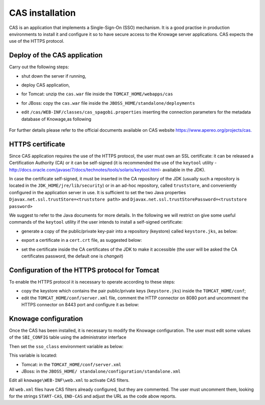 CAS installation
========================================================================================================================

CAS is an application that implements a Single-Sign-On (SSO) mechanism. It is a good practise in production environments to install it and configure it so to have secure access to the Knowage server applications. CAS expects the use of the HTTPS protocol.

Deploy of the CAS application
------------------------------------------------------------------------------------------------------------------------

Carry out the following steps:

* shut down the server if running,
* deploy CAS application,
* for Tomcat: unzip the ``cas.war`` file inside the ``TOMCAT_HOME/webapps/cas``
* for JBoss: copy the ``cas.war`` file inside the ``JBOSS_HOME/standalone/deployments``
* edit ``/cas/WEB-INF/classes/cas_spagobi.properties`` inserting the connection parameters for the metadata database of Knowage,as following

	.. _conneparamknow:
	.. code-block:: xml
	   :linenos:
	   :caption: Connection parameters for Knowage metadata db.

			spagobi.datasource.driver=<driver JDBC> 
			spagobi.datasource.url=<URL JDBC> 
			spagobi.datasource.user=<user_name>                             
			spagobi.datasource.pwd=<password> encript.password=true               

For further details please refer to the official documents available on CAS website `https://www.apereo.org/projects/cas. <https://www.apereo.org/projects/cas>`__

HTTPS certificate
------------------------------------------------------------------------------------------------------------------------

Since CAS application requires the use of the HTTPS protocol, the user must own an SSL certificate: it can be released a Certification Authority (CA) or it can be self-signed (it is recommended the use of the ``keytool`` utility -http://docs.oracle.com/javase/7/docs/technotes/tools/solaris/keytool.html- available in the JDK).

In case the certificate self-signed, it must be inserted in the CA repository of the JDK (usually such a repository is located in the ``JDK_HOME/jre/lib/security``) or in an ad-hoc repository, called ``truststore``, and conveniently configured in the application server in use. It is sufficient to set the two Java properties ``Djavax.net.ssl.trustStore=<truststore path>`` and ``Djavax.net.ssl.trustStorePassword=<truststore password>``

We suggest to refer to the Java documents for more details. In the following we will restrict on give some useful commands of the ``keytool`` utility if the user intends to install a self-signed certificate:

* generate a copy of the public/private key-pair into a repository (keystore) called ``keystore.jks``, as below:

.. code-block:: bash
   :linenos:
   :caption: keystore.jks creation.

   	$JAVA_HOME/bin/keytool -genkeypair -keystore keystore.jks -storepass {keystore password} -alias {certificate alias} -keyalg RSA -keysize 2048 -validity 5000 -dname CN={server name that hosts Knowage}, OU={organization unit}, O={organization name},L={locality name}, ST={state name}, C={country}

* export a certificate in a ``cert.crt`` file, as suggested below:

.. code-block:: bash
   :linenos:
   :caption: Certificate export.

   	$JAVA_HOME/bin/keytool -export -alias {alias of the certificate} -file cert.crt -keystore keystore.jks 

* set the certificate inside the CA certificates of the JDK to make it accessible (the user will be asked the CA certificates password, the default one is *changeit*)

.. code-block:: bash
   :linenos:
   :caption: Importing the certificate into JDK CA repository.

   	$JAVA_HOME/bin/keytool -import -trustcacerts -alias {alias del certificato} -file cert.crt -keystore
   	$JAVA_HOME/jre/lib/security/cacerts

Configuration of the HTTPS protocol for Tomcat
------------------------------------------------------------------------------------------------------------------------

To enable the HTTPS protocol it is necessary to operate according to these steps:

* copy the keystore which contains the pair public/private keys (``keystore.jks``) inside the ``TOMCAT_HOME/conf``;
* edit the ``TOMCAT_HOME/conf/server.xml`` file, comment the HTTP connector on 8080 port and uncomment the HTTPS connector on 8443 port and configure it as below:

.. code-block:: xml
   :linenos:
   :caption: Export of the certificate.

		<Connector acceptCount="100"
					maxHttpHeaderSize="8192"
					clientAuth="false"
					debug="0"
					disableUploadTimeout="true"
					enableLookups="false"
					SSLEnabled="true"
					keystoreFile="conf/keystore.jks"
					keystorePass="<keystore password>"
					maxSpareThreads="75"
					maxThreads="150"
					minSpareThreads="25"
					port="8443"
					scheme="https"
					secure="true"
					sslProtocol="TLS"
		/>

Knowage configuration
------------------------------------------------------------------------------------------------------------------------

Once the CAS has been installed, it is necessary to modify the Knowage configuration. The user must edit some values of the ``SBI_CONFIG`` table using the administrator interface

.. code-block:: bash
   :linenos:
   :caption: Values of the SBI_CONFIG table to change.

    SPAGOBI_SSO.ACTIVE:
    set valueCheck to true

    CAS_SSO.VALIDATE-USER.URL:
    set valueCheck to https://<URL of the CAS application>/cas

    CAS_SSO.VALIDATE-USER.SERVICE:
    set valueCheck to https://<URL of the Knowage server >:8443/knowage/proxyCallback

    SPAGOBI_SSO.SECURITY_LOGOUT_URL:
    set valueCheck to https://<URL of the CAS application>/cas/logout

Then set the ``sso_class`` environment variable as below:

.. code-block:: xml
   :linenos:

    <Environment name="sso_class" type="java.lang.String" value="it.eng.spagobi.services.cas.CasSsoService3NoProxy"/>  

This variable is located:

* Tomcat: in the ``TOMCAT_HOME/conf/server.xml``
* JBoss: in the ``JBOSS_HOME/ standalone/configuration/standalone.xml``
 
Edit all ``knowage\WEB-INF\web.xml`` to activate CAS filters.

.. code-block:: xml
   :linenos:
   :caption: Setting the CAS filters for sso_class variable.

    <filter>
      <filter-name>CAS Authentication Filter</filter-name>
      <filter-class>org.jasig.cas.client.authentication.AuthenticationFilter</filter-class>
      <init-param>
       <param-name>casServerLoginUrl</param-name>
       <param-value>https://<nome del server CAS>/cas/login</param-value>
      </init-param>
      <init-param>
        <param-name>serverName</param-name>
        <param-value><dominio di knowage, incluso il protocollo e la porta, se non standard></param-value>
      </init-param>
    </filter>
    
    <filter>
      <filter-name>CAS Validation Filter</filter-name>
      <filter-class>org.jasig.cas.client.validation.Cas20ProxyReceivingTicketValidationFilter</filter-class>
      <init-param>
        <param-name>casServerUrlPrefix</param-name>
        <param-value>https://<nome del server CAS>/cas/</param-value>
      </init-param>
      <init-param>
        <param-name>serverName</param-name>
        <param-value><dominio di Knowage Server, incluso il protocollo e la porta, se non standard></param-value>
      </init-param>
      <init-param>
        <param-name>proxyReceptorUrl</param-name>
        <param-value>/proxyCallback</param-value>
      </init-param>
    
    [Nelle web application knowageXXXengine presente anche questo parametro:
      <init-param>
        <param-name>proxyCallbackUrl</param-name>
        <param-value>dominio di knowage Server, incluso il protocollo e la porta, se  non standard/knowageXXXengine/proxyCallback</param-value>
      </init-param>
    ]
    
    </filter>
    
    <filter>
      <filter-name>CAS HttpServletRequest Wrapper Filter</filter-name>
      <filter-class>org.jasig.cas.client.util.HttpServletRequestWrapperFtilter</filter-class>
    </filter>
    
    <filter-mapping>
      <filter-name>CAS Authentication Filter</filter-name>
      <url-pattern>/servlet/*</url-pattern>
    </filter-mapping>
    
    <filter-mapping>
      <filter-name>CAS Validation Filter</filter-name>
      <url-pattern>/servlet/*</url-pattern>
    </filter-mapping>
    <filter-mapping>
      <filter-name>CAS HttpServletRequest Wrapper Filter</filter-name>
      <url-pattern>/servlet/*</url-pattern>
    </filter-mapping>
    
    [Nelle web application knowageXXXengine presente anche questo mapping:
    <filter-mapping>
      <filter-name>CAS Validation Filter</filter-name>
      <url-pattern>/proxyCallback</url-pattern>
      </filter-mapping>
    ]

All ``web.xml`` files have CAS filters already configured, but they are commented. The user must uncomment them, looking for the strings ``START-CAS``, ``END-CAS`` and adjust the URL as the code abow reports.
